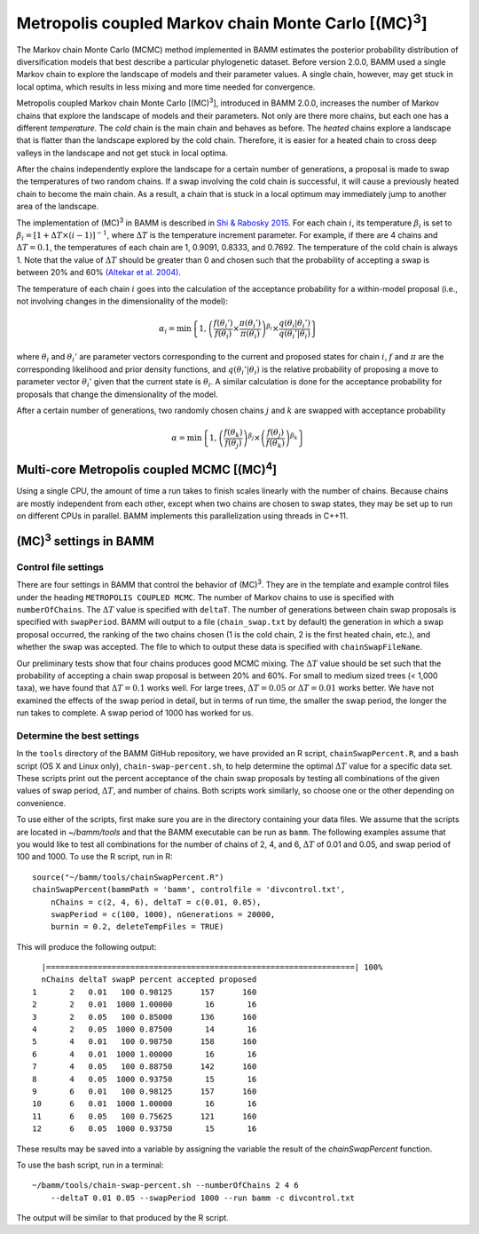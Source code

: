 .. |MC3| replace:: (MC)\ :sup:`3`

.. _mc3:

Metropolis coupled Markov chain Monte Carlo [|MC3|]
===================================================

The Markov chain Monte Carlo (MCMC) method implemented in BAMM
estimates the posterior probability distribution of diversification models
that best describe a particular phylogenetic dataset.
Before version 2.0.0, BAMM used a single Markov chain
to explore the landscape of models and their parameter values.
A single chain, however, may get stuck in local optima,
which results in less mixing and more time needed for convergence.

Metropolis coupled Markov chain Monte Carlo [|MC3|],
introduced in BAMM 2.0.0, increases the number of Markov chains
that explore the landscape of models and their parameters.
Not only are there more chains, but each one has a different *temperature*.
The *cold* chain is the main chain and behaves as before.
The *heated* chains explore a landscape that is flatter than
the landscape explored by the cold chain.
Therefore, it is easier for a heated chain to cross deep valleys
in the landscape and not get stuck in local optima.

After the chains independently explore the landscape
for a certain number of generations,
a proposal is made to swap the temperatures of two random chains.
If a swap involving the cold chain is successful,
it will cause a previously heated chain to become the main chain.
As a result, a chain that is stuck in a local optimum
may immediately jump to another area of the landscape.

The implementation of |MC3| in BAMM is described in
`Shi & Rabosky 2015 <http://onlinelibrary.wiley.com/doi/10.1111/evo.12681/abstract>`_.
For each chain :math:`i`, its temperature :math:`\beta_i` is set to
:math:`\beta_i = [1 + \Delta T \times (i - 1)]^{-1}`,
where :math:`\Delta T` is the temperature increment parameter.
For example, if there are 4 chains and :math:`\Delta T = 0.1`,
the temperatures of each chain are 1, 0.9091, 0.8333, and 0.7692.
The temperature of the cold chain is always 1.
Note that the value of :math:`\Delta T` should be greater than 0
and chosen such that the probability of accepting a swap
is between 20% and 60% `(Altekar et al. 2004) <http://bioinformatics.oxfordjournals.org/content/20/3/407.full.pdf>`_.

The temperature of each chain :math:`i` goes into the calculation
of the acceptance probability for a within-model proposal
(i.e., not involving changes in the dimensionality of the model):

.. math::

    \alpha_i = \text{min}\left\{ 1,
        \left(
        \cfrac{f(\theta_i')}{f(\theta_i)} \times
        \cfrac{\pi(\theta_i')}{\pi(\theta_i)}
        \right)^{\beta_i} \times
        \cfrac{q(\theta_i | \theta_i')}{q(\theta_i' | \theta_i)}
    \right\}

where :math:`\theta_i` and :math:`\theta_i'` are parameter vectors
corresponding to the current and proposed states for chain :math:`i`,
:math:`f` and :math:`\pi` are the corresponding likelihood
and prior density functions,
and :math:`q(\theta_i' | \theta_i)` is the relative probability
of proposing a move to parameter vector :math:`\theta_i'`
given that the current state is :math:`\theta_i`.
A similar calculation is done for the acceptance probability for proposals
that change the dimensionality of the model.

After a certain number of generations, two randomly chosen chains
:math:`j` and :math:`k` are swapped with acceptance probability

.. math::

    \alpha = \text{min}\left\{ 1,
        \left(\cfrac{f(\theta_k)}{f(\theta_j)}\right)^{\beta_j} \times
        \left(\cfrac{f(\theta_j)}{f(\theta_k)}\right)^{\beta_k}
    \right\}

.. |MC4| replace:: (MC)\ :sup:`4`

Multi-core Metropolis coupled MCMC [|MC4|]
------------------------------------------

Using a single CPU, the amount of time a run takes to finish
scales linearly with the number of chains.
Because chains are mostly independent from each other,
except when two chains are chosen to swap states,
they may be set up to run on different CPUs in parallel.
BAMM implements this parallelization using threads in C++11.


|MC3| settings in BAMM
----------------------

Control file settings
.....................

There are four settings in BAMM that control the behavior of |MC3|.
They are in the template and example control files
under the heading ``METROPOLIS COUPLED MCMC``.
The number of Markov chains to use is specified with ``numberOfChains``.
The :math:`\Delta T` value is specified with ``deltaT``.
The number of generations between chain swap proposals
is specified with ``swapPeriod``.
BAMM will output to a file (``chain_swap.txt`` by default)
the generation in which a swap proposal occurred,
the ranking of the two chains chosen
(1 is the cold chain, 2 is the first heated chain, etc.),
and whether the swap was accepted.
The file to which to output these data is specified with ``chainSwapFileName``.

Our preliminary tests show that four chains produces good MCMC mixing.
The :math:`\Delta T` value should be set such that the probability
of accepting a chain swap proposal is between 20% and 60%.
For small to medium sized trees (< 1,000 taxa),
we have found that :math:`\Delta T = 0.1` works well.
For large trees, :math:`\Delta T = 0.05`
or :math:`\Delta T = 0.01` works better.
We have not examined the effects of the swap period in detail,
but in terms of run time,
the smaller the swap period, the longer the run takes to complete.
A swap period of 1000 has worked for us.

Determine the best settings
...........................

In the ``tools`` directory of the BAMM GitHub repository,
we have provided an R script, ``chainSwapPercent.R``,
and a bash script (OS X and Linux only), ``chain-swap-percent.sh``,
to help determine the optimal :math:`\Delta T` value for a specific data set.
These scripts print out the percent acceptance of the chain swap proposals
by testing all combinations of the given values of
swap period, :math:`\Delta T`, and number of chains.
Both scripts work similarly,
so choose one or the other depending on convenience.

To use either of the scripts,
first make sure you are in the directory containing your data files.
We assume that the scripts are located in *~/bamm/tools*
and that the BAMM executable can be run as ``bamm``.
The following examples assume that you would like to test
all combinations for the number of chains of 2, 4, and 6,
:math:`\Delta T` of 0.01 and 0.05, and swap period of 100 and 1000.
To use the R script, run in R::

    source("~/bamm/tools/chainSwapPercent.R")
    chainSwapPercent(bammPath = 'bamm', controlfile = 'divcontrol.txt',
        nChains = c(2, 4, 6), deltaT = c(0.01, 0.05),
        swapPeriod = c(100, 1000), nGenerations = 20000,
        burnin = 0.2, deleteTempFiles = TRUE)

This will produce the following output::

      |==================================================================| 100%
      nChains deltaT swapP percent accepted proposed
    1       2   0.01   100 0.98125      157      160
    2       2   0.01  1000 1.00000       16       16
    3       2   0.05   100 0.85000      136      160
    4       2   0.05  1000 0.87500       14       16
    5       4   0.01   100 0.98750      158      160
    6       4   0.01  1000 1.00000       16       16
    7       4   0.05   100 0.88750      142      160
    8       4   0.05  1000 0.93750       15       16
    9       6   0.01   100 0.98125      157      160
    10      6   0.01  1000 1.00000       16       16
    11      6   0.05   100 0.75625      121      160
    12      6   0.05  1000 0.93750       15       16

These results may be saved into a variable by assigning the variable
the result of the *chainSwapPercent* function.

To use the bash script, run in a terminal::

    ~/bamm/tools/chain-swap-percent.sh --numberOfChains 2 4 6
        --deltaT 0.01 0.05 --swapPeriod 1000 --run bamm -c divcontrol.txt

The output will be similar to that produced by the R script.
